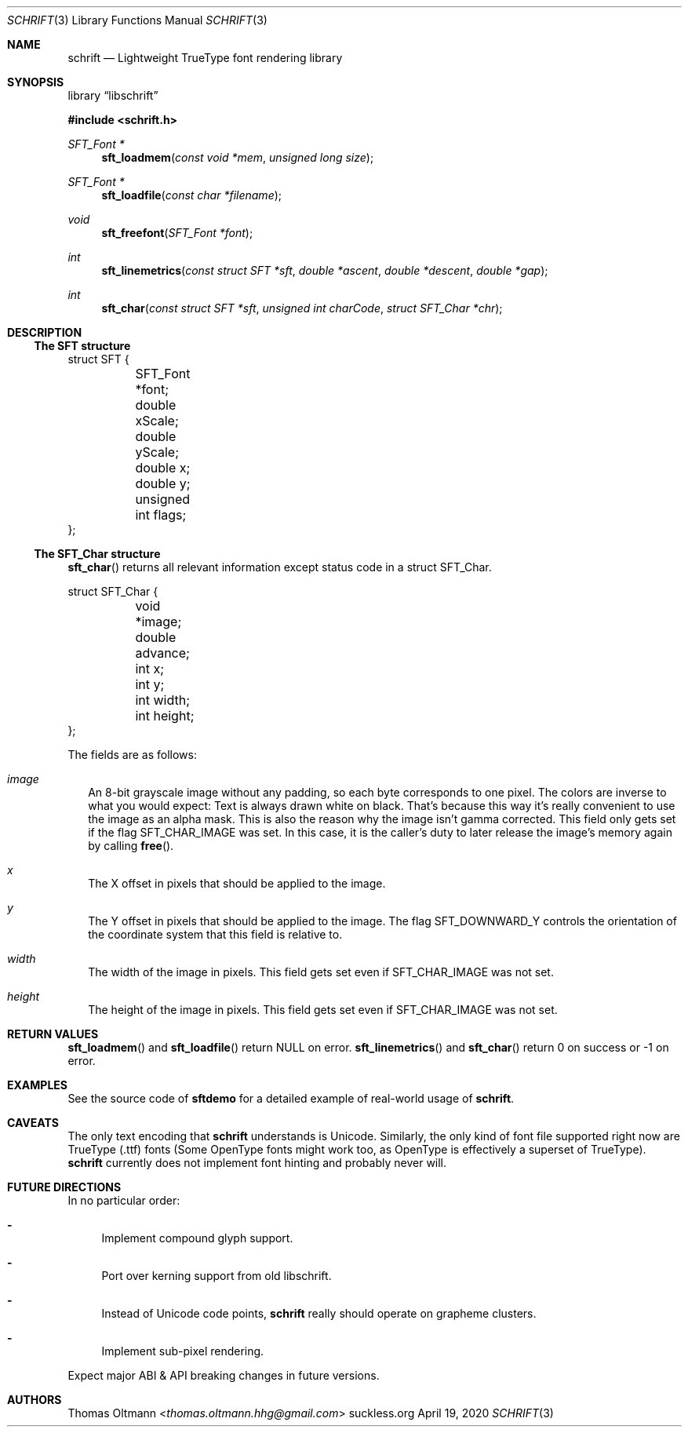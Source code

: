 .Dd April 19, 2020
.Dt SCHRIFT 3
.Os suckless.org
.Sh NAME
.Nm schrift
.Nd Lightweight TrueType font rendering library

.Sh SYNOPSIS

.Lb libschrift

.In schrift.h

.Ft SFT_Font *
.Fn sft_loadmem "const void *mem" "unsigned long size"
.Ft SFT_Font *
.Fn sft_loadfile "const char *filename"
.Ft void
.Fn sft_freefont "SFT_Font *font"

.Ft int
.Fn sft_linemetrics "const struct SFT *sft" "double *ascent" "double *descent" "double *gap"
.Ft int
.Fn sft_char "const struct SFT *sft" "unsigned int charCode" "struct SFT_Char *chr"

.Sh DESCRIPTION

.Ss The SFT structure

.Bd -literal
struct SFT {
	SFT_Font *font;
	double xScale;
	double yScale;
	double x;
	double y;
	unsigned int flags;
};
.Ed

.Ss The SFT_Char structure
.Fn sft_char
returns all relevant information except status code in a struct SFT_Char.
.Bd -literal
struct SFT_Char {
	void *image;
	double advance;
	int x;
	int y;
	int width;
	int height;
};
.Ed

The fields are as follows:
.Bl -tag -width 8
.It Va image
An 8-bit grayscale image without any padding, so each byte corresponds to one pixel.
The colors are inverse to what you would expect: Text is always drawn white on black.
That's because this way it's really convenient to use the image as an alpha mask.
This is also the reason why the image isn't gamma corrected.
This field only gets set if the flag
.Dv SFT_CHAR_IMAGE
was set.
In this case, it is the caller's duty to later release the image's memory again by calling
.Fn free .
.It Va x
The X offset in pixels that should be applied to the image.
.It Va y
The Y offset in pixels that should be applied to the image.
The flag
.Dv SFT_DOWNWARD_Y
controls the orientation of the coordinate system that this field is relative to.
.It Va width
The width of the image in pixels.
This field gets set even if
.Dv SFT_CHAR_IMAGE
was not set.
.It Va height
The height of the image in pixels.
This field gets set even if
.Dv SFT_CHAR_IMAGE
was not set.
.El

.Sh RETURN VALUES

.Fn sft_loadmem
and
.Fn sft_loadfile
return NULL on error.
.Fn sft_linemetrics
and
.Fn sft_char
return 0 on success or -1 on error.

.Sh EXAMPLES

See the source code of
.Sy sftdemo
for a detailed example of real-world usage of
.Nm .

.Sh CAVEATS

The only text encoding that
.Nm
understands is Unicode.
Similarly, the only kind of font file supported right now
are TrueType (.ttf) fonts (Some OpenType fonts might work too,
as OpenType is effectively a superset of TrueType).
.Nm
currently does not implement font hinting and probably never will.

.Sh FUTURE DIRECTIONS

In no particular order:
.Bl -dash
.It
Implement compound glyph support.
.It
Port over kerning support from old libschrift.
.It
Instead of Unicode code points,
.Nm
really should operate on grapheme clusters.
.It
Implement sub-pixel rendering.
.El

Expect major ABI & API breaking changes in future versions.

.Sh AUTHORS
.An Thomas Oltmann Aq Mt thomas.oltmann.hhg@gmail.com
